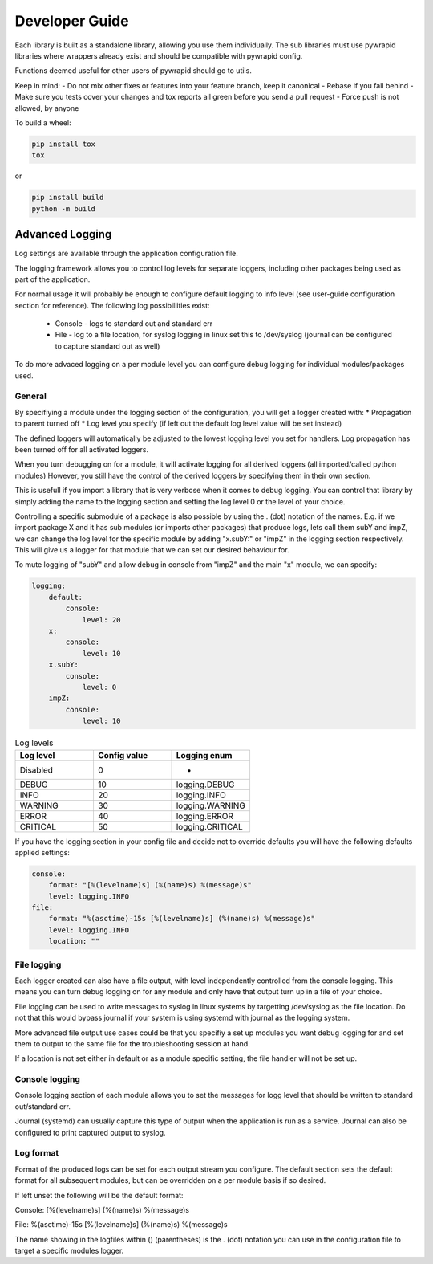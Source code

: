 ***************
Developer Guide
***************


Each library is built as a standalone library, allowing you use them individually.
The sub libraries must use pywrapid libraries where wrappers already exist and should be compatible with pywrapid config.

Functions deemed useful for other users of pywrapid should go to utils.

Keep in mind:
- Do not mix other fixes or features into your feature branch, keep it canonical
- Rebase if you fall behind
- Make sure you tests cover your changes and tox reports all green before you send a pull request
- Force push is not allowed, by anyone


To build a wheel:

.. code-block:: bash

    pip install tox
    tox

or

.. code-block:: bash

    pip install build
    python -m build


Advanced Logging
================
Log settings are available through the application configuration file.

The logging framework allows you to control log levels for separate loggers, including
other packages being used as part of the application.

For normal usage it will probably be enough to configure default logging to info level (see user-guide configuration section for reference).
The following log possibillities exist:

  * Console   - logs to standard out and standard err
  * File      - log to a file location, for syslog logging in linux set this to /dev/syslog (journal can be configured to capture standard out as well)

To do more advaced logging on a per module level you can configure debug logging for individual modules/packages used.


General
-------
By specifiying a module under the logging section of the configuration, you will get a logger created with:
* Propagation to parent turned off
* Log level you specify (if left out the default log level value will be set instead)

The defined loggers will automatically be adjusted to the lowest logging level you set for handlers.
Log propagation has been turned off for all activated loggers.

When you turn debugging on for a module, it will activate logging for all derived loggers (all imported/called python modules)
However, you still have the control of the derived loggers by specifying them in their own section.

This is usefull if you import a library that is very verbose when it comes to debug logging.
You can control that library by simply adding the name to the logging section and setting the log level 0 or the level of your choice.

Controlling a specific submodule of a package is also possible by using the . (dot) notation of the names.
E.g. if we import package X and it has sub modules (or imports other packages) that produce logs, lets call them subY and impZ, we can change the log level for the specific module
by adding "x.subY:" or "impZ" in the logging section respectively. This will give us a logger for that module that we can set our desired behaviour for.

To mute logging of "subY" and allow debug in console from "impZ" and the main "x" module, we can specify:

.. code-block:: yaml

    logging:
        default:
            console:
                level: 20
        x:
            console:
                level: 10
        x.subY:
            console:
                level: 0
        impZ:
            console:
                level: 10



.. list-table:: Log levels
   :widths: 50 50 50
   :header-rows: 1

   * - Log level
     - Config value
     - Logging enum
   * - Disabled
     - 0
     - -
   * - DEBUG
     - 10
     - logging.DEBUG
   * - INFO
     - 20
     - logging.INFO
   * - WARNING
     - 30
     - logging.WARNING
   * - ERROR
     - 40
     - logging.ERROR
   * - CRITICAL
     - 50
     - logging.CRITICAL


If you have the logging section in your config file and decide not to override defaults you will have the following defaults applied settings:

.. code-block:: yaml

    console:
        format: "[%(levelname)s] (%(name)s) %(message)s"
        level: logging.INFO
    file:
        format: "%(asctime)-15s [%(levelname)s] (%(name)s) %(message)s"
        level: logging.INFO
        location: ""


File logging
------------
Each logger created can also have a file output, with level independently controlled from the console logging.
This means you can turn debug logging on for any module and only have that output turn up in a file of your choice.

File logging can be used to write messages to syslog in linux systems by targetting /dev/syslog as the file location.
Do not that this would bypass journal if your system is using systemd with journal as the logging system.

More advanced file output use cases could be that you specifiy a set up modules you want debug logging for and set them to output to the same file for the troubleshooting session at hand.

If a location is not set either in default or as a module specific setting, the file handler will not be set up.

Console logging
---------------
Console logging section of each module allows you to set the messages for logg level that should be written to standard out/standard err.

Journal (systemd) can usually capture this type of output when the application is run as a service.
Journal can also be configured to print captured output to syslog.


Log format
----------
Format of the produced logs can be set for each output stream you configure.
The default section sets the default format for all subsequent modules, but can be overridden on a per module basis if so desired.

If left unset the following will be the default format:

Console:
[%(levelname)s] (%(name)s) %(message)s

File:
%(asctime)-15s [%(levelname)s] (%(name)s) %(message)s

The name showing in the logfiles within () (parentheses) is the . (dot) notation you can use in the configuration file to target a specific modules logger.
